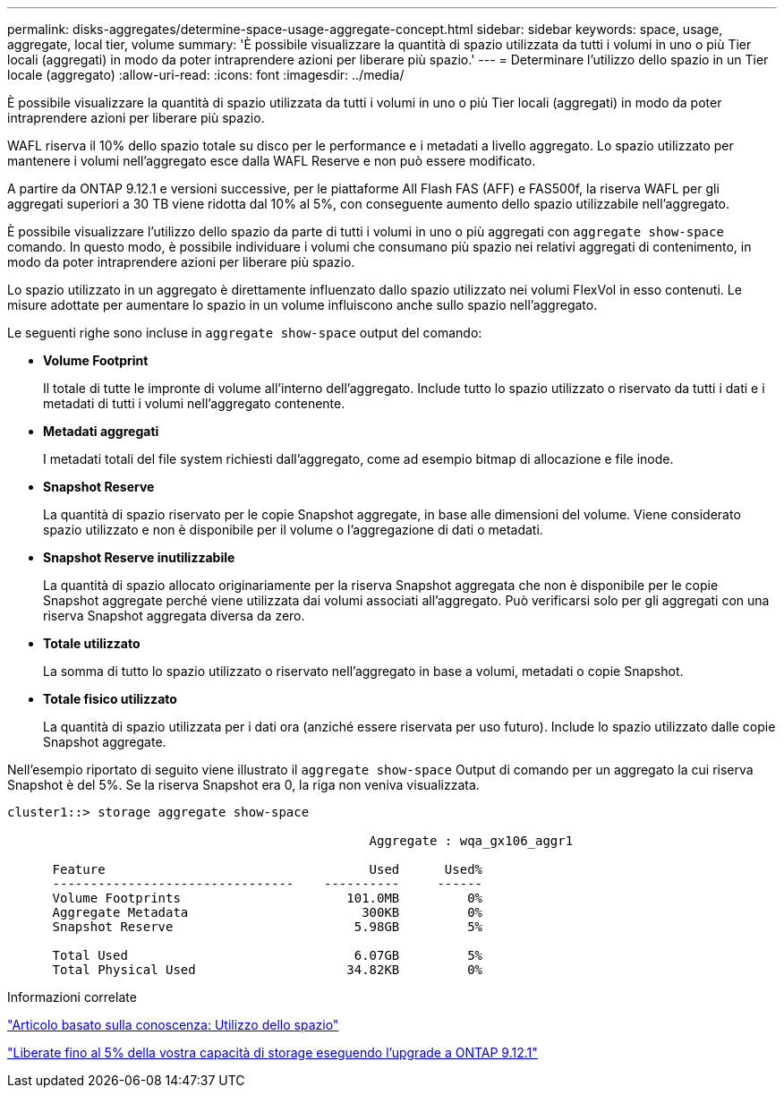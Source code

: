 ---
permalink: disks-aggregates/determine-space-usage-aggregate-concept.html 
sidebar: sidebar 
keywords: space, usage, aggregate, local tier, volume 
summary: 'È possibile visualizzare la quantità di spazio utilizzata da tutti i volumi in uno o più Tier locali (aggregati) in modo da poter intraprendere azioni per liberare più spazio.' 
---
= Determinare l'utilizzo dello spazio in un Tier locale (aggregato)
:allow-uri-read: 
:icons: font
:imagesdir: ../media/


[role="lead"]
È possibile visualizzare la quantità di spazio utilizzata da tutti i volumi in uno o più Tier locali (aggregati) in modo da poter intraprendere azioni per liberare più spazio.

WAFL riserva il 10% dello spazio totale su disco per le performance e i metadati a livello aggregato. Lo spazio utilizzato per mantenere i volumi nell'aggregato esce dalla WAFL Reserve e non può essere modificato.

A partire da ONTAP 9.12.1 e versioni successive, per le piattaforme All Flash FAS (AFF) e FAS500f, la riserva WAFL per gli aggregati superiori a 30 TB viene ridotta dal 10% al 5%, con conseguente aumento dello spazio utilizzabile nell'aggregato.

È possibile visualizzare l'utilizzo dello spazio da parte di tutti i volumi in uno o più aggregati con `aggregate show-space` comando. In questo modo, è possibile individuare i volumi che consumano più spazio nei relativi aggregati di contenimento, in modo da poter intraprendere azioni per liberare più spazio.

Lo spazio utilizzato in un aggregato è direttamente influenzato dallo spazio utilizzato nei volumi FlexVol in esso contenuti. Le misure adottate per aumentare lo spazio in un volume influiscono anche sullo spazio nell'aggregato.

Le seguenti righe sono incluse in `aggregate show-space` output del comando:

* *Volume Footprint*
+
Il totale di tutte le impronte di volume all'interno dell'aggregato. Include tutto lo spazio utilizzato o riservato da tutti i dati e i metadati di tutti i volumi nell'aggregato contenente.

* *Metadati aggregati*
+
I metadati totali del file system richiesti dall'aggregato, come ad esempio bitmap di allocazione e file inode.

* *Snapshot Reserve*
+
La quantità di spazio riservato per le copie Snapshot aggregate, in base alle dimensioni del volume. Viene considerato spazio utilizzato e non è disponibile per il volume o l'aggregazione di dati o metadati.

* *Snapshot Reserve inutilizzabile*
+
La quantità di spazio allocato originariamente per la riserva Snapshot aggregata che non è disponibile per le copie Snapshot aggregate perché viene utilizzata dai volumi associati all'aggregato. Può verificarsi solo per gli aggregati con una riserva Snapshot aggregata diversa da zero.

* *Totale utilizzato*
+
La somma di tutto lo spazio utilizzato o riservato nell'aggregato in base a volumi, metadati o copie Snapshot.

* *Totale fisico utilizzato*
+
La quantità di spazio utilizzata per i dati ora (anziché essere riservata per uso futuro). Include lo spazio utilizzato dalle copie Snapshot aggregate.



Nell'esempio riportato di seguito viene illustrato il `aggregate show-space` Output di comando per un aggregato la cui riserva Snapshot è del 5%. Se la riserva Snapshot era 0, la riga non veniva visualizzata.

....
cluster1::> storage aggregate show-space

						Aggregate : wqa_gx106_aggr1

      Feature                                   Used      Used%
      --------------------------------    ----------     ------
      Volume Footprints                      101.0MB         0%
      Aggregate Metadata                       300KB         0%
      Snapshot Reserve                        5.98GB         5%

      Total Used                              6.07GB         5%
      Total Physical Used                    34.82KB         0%
....
.Informazioni correlate
link:https://kb.netapp.com/Advice_and_Troubleshooting/Data_Storage_Software/ONTAP_OS/Space_Usage["Articolo basato sulla conoscenza: Utilizzo dello spazio"]

link:https://www.netapp.com/blog/free-up-storage-capacity-upgrade-ontap/["Liberate fino al 5% della vostra capacità di storage eseguendo l'upgrade a ONTAP 9.12.1"]
